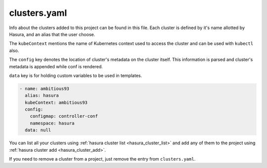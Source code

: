 .. _hasura-project-directory-clusters-yaml:

clusters.yaml
=============

Info about the clusters added to this project can be found in this file. Each
cluster is defined by it's name allotted by Hasura, and an alias that the user choose.

The ``kubeContext`` mentions the name of Kubernetes context used to access the
cluster and can be used with ``kubectl`` also.

The ``config`` key denotes the location
of cluster's metadata on the cluster itself. This information is parsed and
cluster's metadata is appended while conf is rendered.

``data`` key is for holding custom variables to be used in templates.

.. code-block:: yaml

  - name: ambitious93
    alias: hasura
    kubeContext: ambitious93
    config:
      configmap: controller-conf
      namespace: hasura
    data: null

You can list all your clusters using :ref:`hasura cluster list <hasura_cluster_list>` and add any of them to the project using :ref:`hasura cluster add <hasura_cluster_add>`.

If you need to remove a cluster from a project, just remove the entry from ``clusters.yaml``.
